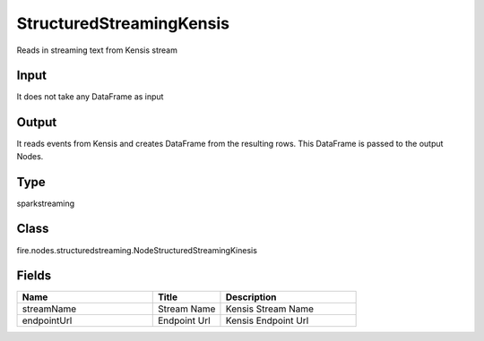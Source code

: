 StructuredStreamingKensis
=========== 

Reads in streaming text from Kensis stream

Input
--------------
It does not take any DataFrame as input

Output
--------------
It reads events from Kensis and creates DataFrame from the resulting rows. This DataFrame is passed to the output Nodes.

Type
--------- 

sparkstreaming

Class
--------- 

fire.nodes.structuredstreaming.NodeStructuredStreamingKinesis

Fields
--------- 

.. list-table::
      :widths: 10 5 10
      :header-rows: 1

      * - Name
        - Title
        - Description
      * - streamName
        - Stream Name
        - Kensis Stream Name
      * - endpointUrl
        - Endpoint Url
        - Kensis Endpoint Url




